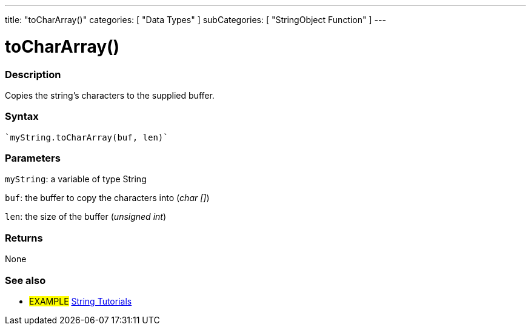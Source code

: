---
title: "toCharArray()"
categories: [ "Data Types" ]
subCategories: [ "StringObject Function" ]
---





= toCharArray()


// OVERVIEW SECTION STARTS
[#overview]
--

[float]
=== Description
Copies the string's characters to the supplied buffer.

[%hardbreaks]


[float]
=== Syntax
[source,arduino]
----
`myString.toCharArray(buf, len)`
----

[float]
=== Parameters
`myString`: a variable of type String

`buf`: the buffer to copy the characters into (_char []_)

`len`: the size of the buffer (_unsigned int_)

[float]
=== Returns
None

--
// OVERVIEW SECTION ENDS



// HOW TO USE SECTION ENDS


// SEE ALSO SECTION
[#see_also]
--

[float]
=== See also

[role="example"]
* #EXAMPLE# https://www.arduino.cc/en/Tutorial/BuiltInExamples#strings[String Tutorials^]
--
// SEE ALSO SECTION ENDS
